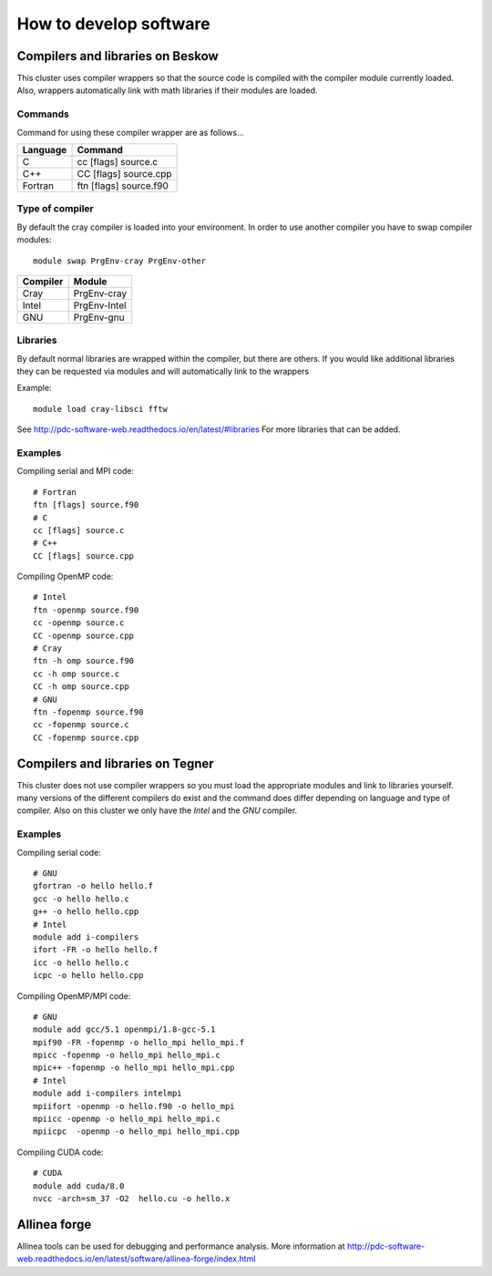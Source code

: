 .. index:: developing_software
.. _development:

How to develop software
=======================

Compilers and libraries on Beskow
---------------------------------

This cluster uses compiler wrappers so that the source code is compiled
with the compiler module currently loaded.
Also, wrappers automatically link with math libraries if their modules are loaded.

Commands
^^^^^^^^

Command for using these compiler wrapper are as follows...

======== ======================
Language Command
======== ======================
C        cc [flags] source.c
C++      CC [flags] source.cpp
Fortran  ftn [flags] source.f90
======== ======================

Type of compiler
^^^^^^^^^^^^^^^^

By default the cray compiler is loaded into your environment.
In order to use another compiler you have to swap compiler modules::

  module swap PrgEnv-cray PrgEnv-other

======== ============  
Compiler Module
======== ============  
Cray     PrgEnv-cray
Intel    PrgEnv-Intel
GNU      PrgEnv-gnu
======== ============  

Libraries
^^^^^^^^^

By default normal libraries are wrapped within the compiler, but
there are others. If you would like additional libraries
they can be requested via modules and will automatically
link to the wrappers

Example::

  module load cray-libsci fftw
  
See http://pdc-software-web.readthedocs.io/en/latest/#libraries
For more libraries that can be added.

Examples
^^^^^^^^

Compiling serial and MPI code::

  # Fortran
  ftn [flags] source.f90
  # C
  cc [flags] source.c
  # C++
  CC [flags] source.cpp
  
Compiling OpenMP code::

  # Intel
  ftn -openmp source.f90
  cc -openmp source.c
  CC -openmp source.cpp
  # Cray
  ftn -h omp source.f90
  cc -h omp source.c
  CC -h omp source.cpp
  # GNU
  ftn -fopenmp source.f90
  cc -fopenmp source.c
  CC -fopenmp source.cpp

Compilers and libraries on Tegner
---------------------------------

This cluster does not use compiler wrappers so you must load the appropriate
modules and link to libraries yourself.
many versions of the different compilers do exist and the command does
differ depending on language and type of compiler.
Also on this cluster we only have the *Intel* and the *GNU* compiler.

Examples
^^^^^^^^
Compiling serial code::

  # GNU
  gfortran -o hello hello.f
  gcc -o hello hello.c
  g++ -o hello hello.cpp
  # Intel
  module add i-compilers
  ifort -FR -o hello hello.f
  icc -o hello hello.c
  icpc -o hello hello.cpp

Compiling OpenMP/MPI code::

  # GNU
  module add gcc/5.1 openmpi/1.8-gcc-5.1 
  mpif90 -FR -fopenmp -o hello_mpi hello_mpi.f
  mpicc -fopenmp -o hello_mpi hello_mpi.c
  mpic++ -fopenmp -o hello_mpi hello_mpi.cpp
  # Intel
  module add i-compilers intelmpi
  mpiifort -openmp -o hello.f90 -o hello_mpi
  mpiicc -openmp -o hello_mpi hello_mpi.c
  mpiicpc  -openmp -o hello_mpi hello_mpi.cpp

Compiling CUDA code::

  # CUDA 
  module add cuda/8.0
  nvcc -arch=sm_37 -O2  hello.cu -o hello.x
  
Allinea forge
-------------

Allinea tools can be used for debugging and performance analysis.
More information at 
http://pdc-software-web.readthedocs.io/en/latest/software/allinea-forge/index.html

